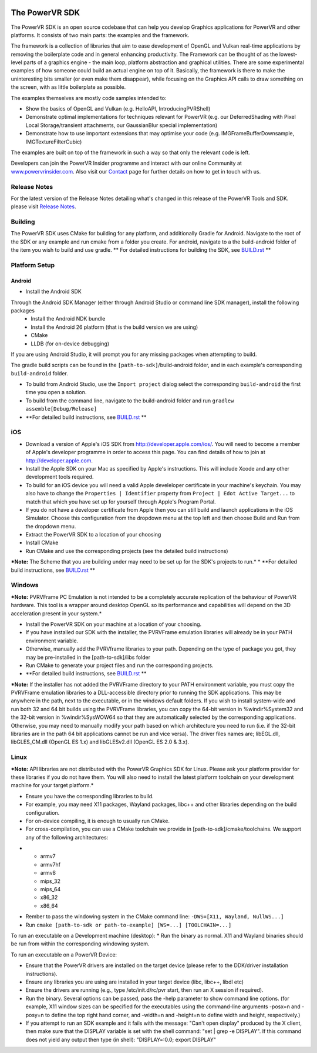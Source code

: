 .. figure:: ./Documentation/SDKBrowser/images/WelcomeGraphic.png

===============
The PowerVR SDK
===============

The PowerVR SDK is an open source codebase that can help you develop Graphics applications for PowerVR and other platforms.
It consists of two main parts: the examples and the framework.

The framework is a collection of libraries that aim to ease development of OpenGL and Vulkan real-time applications
by removing the boilerplate code and in general enhancing productivity. The Framework can be thought of as the
lowest-level parts of a graphics engine - the main loop, platform abstraction and graphical utilities. There are some
experimental examples of how someone could build an actual engine on top of it.
Basically, the framework is there to make the uninteresting bits smaller (or even make them disappear), while focusing on the Graphics API calls
to draw something on the screen, with as little boilerplate as possible.

The examples themselves are mostly code samples intended to:

* Show the basics of OpenGL and Vulkan (e.g. HelloAPI, IntroducingPVRShell)
* Demonstrate optimal implementations for techniques relevant for PowerVR (e.g. our DeferredShading with Pixel Local 
  Storage/transient attachments, our GaussianBlur special implementation)
* Demonstrate how to use important extensions that may optimise your code (e.g. IMGFrameBufferDownsample, 
  IMGTextureFilterCubic)

The examples are built on top of the framework in such a way so that only the relevant code is left.

Developers can join the PowerVR Insider programme and interact with our
online Community at `www.powervrinsider.com <http://www.powervrinsider.com>`_. Also visit
our `Contact <./Contact.html>`_ page for further details on how to get
in touch with us.

Release Notes
-------------

For the latest version of the Release Notes detailing what's changed in
this release of the PowerVR Tools and SDK. please visit
`Release Notes <https://community.imgtec.com/download-notes/>`_.

Building
--------

The PowerVR SDK uses CMake for building for any platform, and additionally Gradle for Android.
Navigate to the root of the SDK or any example and run cmake from a folder you create.
For android, navigate to a the build-android folder of the item you wish to build and use gradle.
** For detailed instructions for building the SDK, see `BUILD.rst <BUILD.rst>`_ **

Platform Setup
--------------

Android
~~~~~~~

* Install the Android SDK
Through the Android SDK Manager (either through Android Studio or command line SDK manager), install the following packages
  + Install the Android NDK bundle
  + Install the Android 26 platform (that is the build version we are using)
  + CMake
  + LLDB (for on-device debugging)

If you are using Android Studio, it will prompt you for any missing packages when attempting to build.

The gradle build scripts can be found in the ``[path-to-sdk]``/build-android folder, and in each example's corresponding ``build-android`` folder. 

* To build from Android Studio, use the ``Import project`` dialog select the corresponding ``build-android`` the first time you open a solution.
* To build from the command line, navigate to the build-android folder and run ``gradlew assemble[Debug/Release]``
* **For detailed build instructions, see `BUILD.rst <BUILD.rst>`_ **

iOS
---

* Download a version of Apple's iOS SDK from `http://developer.apple.com/ios/ <http://developer.apple.com/ios/>`__. You will need to become a member of Apple's developer programme in order to access this page. You can find details of how to join at http://developer.apple.com.
* Install the Apple SDK on your Mac as specified by Apple's instructions. This will include Xcode and any other development tools required.
* To build for an iOS device you will need a valid Apple develeloper certificate in your machine's keychain. You may also have to change the ``Properties | Identifier`` property from ``Project | Edot Active Target...`` to match that which you have set up for yourself through Apple's Program Portal.
* If you do not have a developer certificate from Apple then you can still build and launch applications in the iOS Simulator. Choose this configuration from the dropdown menu at the top left and then choose Build and Run from the dropdown menu.
* Extract the PowerVR SDK to a location of your choosing
* Install CMake
* Run CMake and use the corresponding projects (see the detailed build instructions)
***Note:** The Scheme that you are building under may need to be set up for the SDK's projects to run.*
* **For detailed build instructions, see `BUILD.rst <BUILD.rst>`_ **

Windows
-------
***Note:** PVRVFrame PC Emulation is not intended to be a completely
accurate replication of the behaviour of PowerVR hardware. This tool is
a wrapper around desktop OpenGL so its performance and capabilities will
depend on the 3D acceleration present in your system.*

* Install the PowerVR SDK on your machine at a location of your choosing.
* If you have installed our SDK with the installer, the PVRVFrame emulation libraries will already be in your PATH environment variable.
* Otherwise, manually add the PVRVframe libraries to your path. Depending on the type of package you got, they may be pre-installed in the [path-to-sdk]/libs folder
* Run CMake to generate your project files and run the corresponding projects.
* **For detailed build instructions, see `BUILD.rst <BUILD.rst>`_ **

***Note:** If the installer has not added the PVRVFrame directory to your PATH environment variable, you must copy the PVRVFrame emulation
libraries to a DLL-accessible directory prior to running the SDK applications. This may be anywhere in the path, next to the executable, or in the windows default folders.
If you wish to install system-wide and run both 32 and 64 bit builds using the PVRVFrame libraries, you can copy the 64-bit version in %windir%\System32 and the 32-bit version in %windir%\SysWOW64
so that they are automatically selected by the corresponding applications. Otherwise, you may need to manually modify your path based on which architecture you need to run (i.e. if the 32-bit
libraries are in the path 64 bit applications cannot be run and vice versa).
The driver files names are; libEGL.dll, libGLES\_CM.dll (OpenGL ES 1.x) and libGLESv2.dll (OpenGL ES 2.0 & 3.x).

Linux
-----

***Note:** API libraries are not distributed with the PowerVR Graphics
SDK for Linux. Please ask your platform provider for these libraries if
you do not have them. You will also need to install the latest platform
toolchain on your development machine for your target platform.*

* Ensure you have the corresponding libraries to build.
* For example, you may need X11 packages, Wayland packages, libc++ and other libraries depending on the build configuration.
* For on-device compiling, it is enough to usually run CMake.
* For cross-compilation, you can use a CMake toolchain we provide in [path-to-sdk]/cmake/toolchains. We support any of the following architectures:

-  -  armv7
   -  armv7hf
   -  armv8
   -  mips\_32
   -  mips\_64
   -  x86\_32
   -  x86\_64

* Rember to pass the windowing system in the CMake command line: ``-DWS=[X11, Wayland, NullWS...]``
* Run ``cmake [path-to-sdk or path-to-example] [WS=...] [TOOLCHAIN=...]``

To run an executable on a Development machine (desktop):
* Run the binary as normal. X11 and Wayland binaries should be run from within the corresponding windowing system.

To run an executable on a PowerVR Device:

* Ensure that the PowerVR drivers are installed on the target device (please refer to the DDK/driver installation instructions).
* Ensure any libraries you are using are installed in your target device (libc, libc++, libdl etc)
* Ensure the drivers are running (e.g., type /etc/init.d/rc/pvr start, then run an X session if required).
* Run the binary. Several options can be passed, pass the -help parameter to show command line options.
  (for example,  X11 window sizes can be specified for the executables using the command-line arguments -posx=n 
  and -posy=n to define the top right hand corner, and -width=n and -height=n to define width and height, respectively.)
* If you attempt to run an SDK example and it fails with the message:
  "Can't open display" produced by the X client, then make sure that
  the DISPLAY variable is set with the shell command: "set \| grep -e
  DISPLAY". If this command does not yield any output then type (in
  shell): "DISPLAY=:0.0; export DISPLAY"
